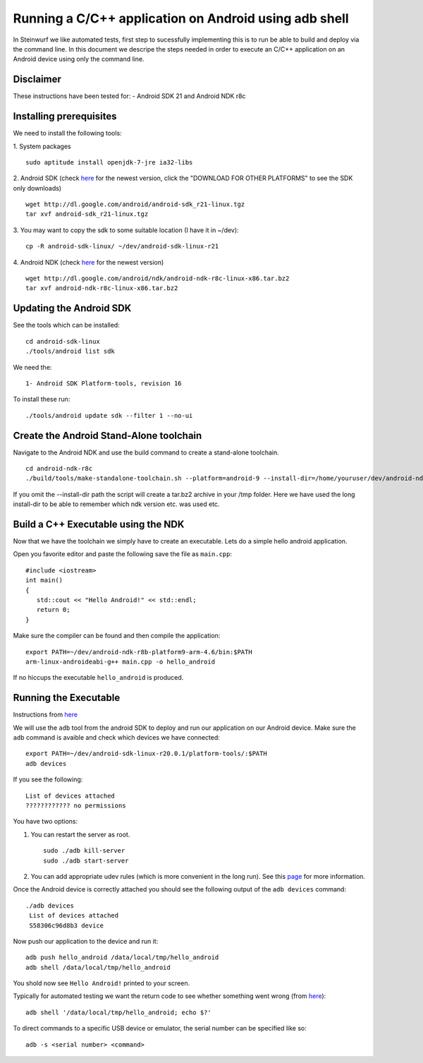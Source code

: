Running a C/C++ application on Android using adb shell
======================================================
In Steinwurf we like automated tests, first step to 
sucessfully implementing this is to run be able to build
and deploy via the command line. In this document
we descripe the steps needed in order to execute an
C/C++ application on an Android device using only the
command line.

Disclaimer
----------
These instructions have been tested for:
- Android SDK 21 and Android NDK r8c

Installing prerequisites
-------------------------
We need to install the following tools:

1. System packages
::
 sudo aptitude install openjdk-7-jre ia32-libs

2. Android SDK (check `here <http://developer.android.com/sdk>`_ for the newest version, 
click the "DOWNLOAD FOR OTHER PLATFORMS" to see the SDK only downloads)
:: 
  wget http://dl.google.com/android/android-sdk_r21-linux.tgz
  tar xvf android-sdk_r21-linux.tgz

3. You may want to copy the sdk to some suitable location (I have it in ~/dev):
::
  cp -R android-sdk-linux/ ~/dev/android-sdk-linux-r21

4. Android NDK (check `here <http://developer.android.com/sdk/ndk>`_ for the newest version)
::
  wget http://dl.google.com/android/ndk/android-ndk-r8c-linux-x86.tar.bz2
  tar xvf android-ndk-r8c-linux-x86.tar.bz2

Updating the Android SDK
-------------------------

See the tools which can be installed:
:: 
  cd android-sdk-linux
  ./tools/android list sdk

We need the:
::
  1- Android SDK Platform-tools, revision 16

To install these run:
::
  ./tools/android update sdk --filter 1 --no-ui

Create the Android Stand-Alone toolchain
-------------------------------------------
Navigate to the Android NDK and use the build command to create a 
stand-alone toolchain.
::
  cd android-ndk-r8c
  ./build/tools/make-standalone-toolchain.sh --platform=android-9 --install-dir=/home/youruser/dev/android-ndk-r8c-platform9-toolchain --ndk-dir=.

If you omit the --install-dir path the script will create a tar.bz2 archive in your /tmp folder. Here we have used the long install-dir to be able to remember which ndk version etc. was used etc.

Build a C++ Executable using the NDK
------------------------------------
Now that we have the toolchain we simply have to create an executable. 
Lets do a simple hello android application.

Open you favorite editor and paste the following save the file as ``main.cpp``:
::
  #include <iostream>
  int main()
  {
     std::cout << "Hello Android!" << std::endl;
     return 0;
  }

Make sure the compiler can be found and then compile the application:
::
  export PATH=~/dev/android-ndk-r8b-platform9-arm-4.6/bin:$PATH
  arm-linux-androideabi-g++ main.cpp -o hello_android

If no hiccups the executable ``hello_android`` is produced. 

Running the Executable
----------------------
Instructions from `here <http://stackoverflow.com/questions/10133274/>`_

We will use the ``adb`` tool from the android SDK to deploy and run our
application on our Android device. Make sure the ``adb`` command is avaible
and check which devices we have connected:
::
  export PATH=~/dev/android-sdk-linux-r20.0.1/platform-tools/:$PATH
  adb devices

If you see the following:
::
  List of devices attached 
  ???????????? no permissions

You have two options:

1. You can restart the server as root.
   ::
     sudo ./adb kill-server
     sudo ./adb start-server

2. You can add appropriate udev rules (which is more convenient in the 
   long run). See this `page <http://developer.android.com/tools/device.html>`_ for more information.

Once the Android device is correctly attached you should see the 
following output of the ``adb devices`` command:
::
 ./adb devices
  List of devices attached 
  S58306c96d8b3 device

Now push our application to the device and run it:
::
  adb push hello_android /data/local/tmp/hello_android
  adb shell /data/local/tmp/hello_android

You shold now see ``Hello Android!`` printed to your screen. 

Typically for automated testing we want the return code to see whether 
something went wrong (from `here <http://stackoverflow.com/questions/9379400/>`_):
::
  adb shell '/data/local/tmp/hello_android; echo $?'

To direct commands to a specific USB device or emulator, the serial number can be specified like so:
::
  adb -s <serial number> <command>
